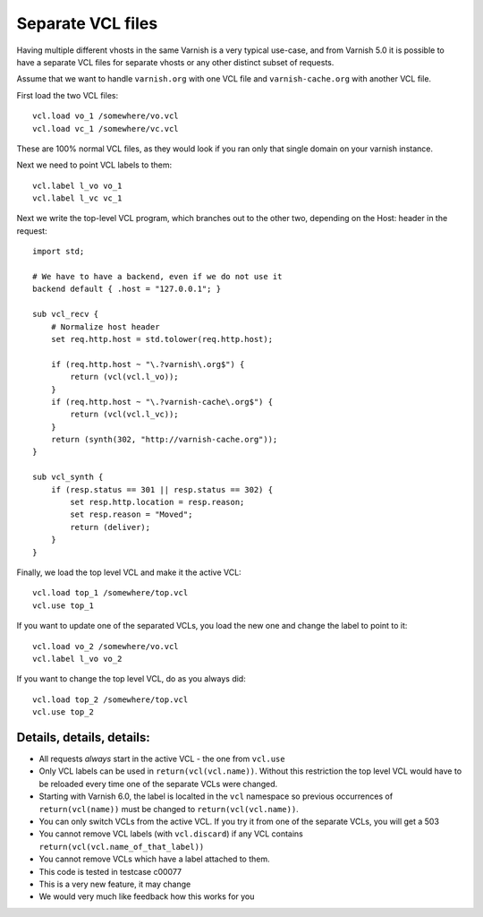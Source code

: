 .. _users-guide-separate_VCL:

Separate VCL files
==================

Having multiple different vhosts in the same Varnish is a very
typical use-case, and from Varnish 5.0 it is possible to have
a separate VCL files for separate vhosts or any other distinct
subset of requests.

Assume that we want to handle ``varnish.org`` with one VCL file
and ``varnish-cache.org`` with another VCL file.

First load the two VCL files::

    vcl.load vo_1 /somewhere/vo.vcl
    vcl.load vc_1 /somewhere/vc.vcl

These are 100% normal VCL files, as they would look if you ran
only that single domain on your varnish instance.

Next we need to point VCL labels to them::

    vcl.label l_vo vo_1
    vcl.label l_vc vc_1

Next we write the top-level VCL program, which branches out
to the other two, depending on the Host: header in the
request::

    import std;

    # We have to have a backend, even if we do not use it
    backend default { .host = "127.0.0.1"; }

    sub vcl_recv {
	# Normalize host header
	set req.http.host = std.tolower(req.http.host);

	if (req.http.host ~ "\.?varnish\.org$") {
	    return (vcl(vcl.l_vo));
	}
	if (req.http.host ~ "\.?varnish-cache\.org$") {
	    return (vcl(vcl.l_vc));
	}
	return (synth(302, "http://varnish-cache.org"));
    }

    sub vcl_synth {
	if (resp.status == 301 || resp.status == 302) {
	    set resp.http.location = resp.reason;
	    set resp.reason = "Moved";
	    return (deliver);
	}
    }

Finally, we load the top level VCL and make it the
active VCL::

    vcl.load top_1 /somewhere/top.vcl
    vcl.use top_1

If you want to update one of the separated VCLs, you load the new
one and change the label to point to it::

    vcl.load vo_2 /somewhere/vo.vcl
    vcl.label l_vo vo_2

If you want to change the top level VCL, do as you always did::

    vcl.load top_2 /somewhere/top.vcl
    vcl.use top_2



Details, details, details:
--------------------------

* All requests *always* start in the active VCL - the one from ``vcl.use``

* Only VCL labels can be used in ``return(vcl(vcl.name))``.  Without this
  restriction the top level VCL would have to be reloaded every time
  one of the separate VCLs were changed.

* Starting with Varnish 6.0, the label is localted in the ``vcl`` namespace
  so previous occurrences of ``return(vcl(name))`` must be changed to
  ``return(vcl(vcl.name))``.

* You can only switch VCLs from the active VCL.  If you try it from one of
  the separate VCLs, you will get a 503

* You cannot remove VCL labels (with ``vcl.discard``) if any VCL
  contains ``return(vcl(vcl.name_of_that_label))``

* You cannot remove VCLs which have a label attached to them.

* This code is tested in testcase c00077

* This is a very new feature, it may change

* We would very much like feedback how this works for you
